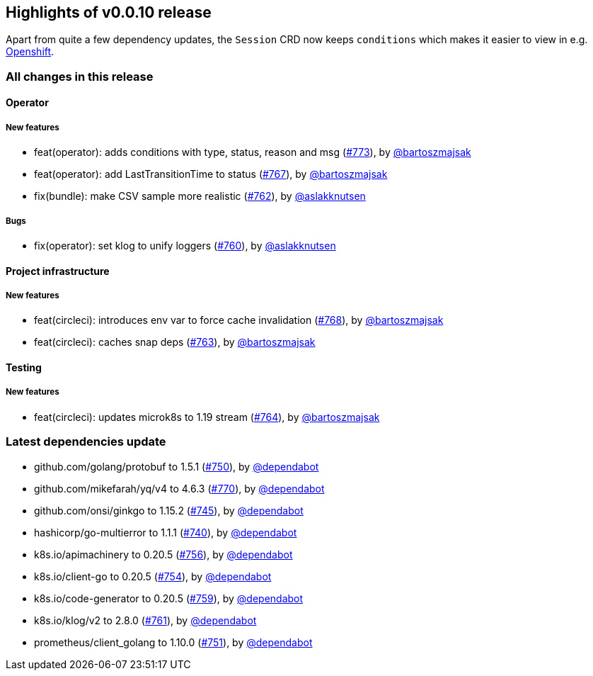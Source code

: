== Highlights of v0.0.10 release

Apart from quite a few dependency updates, the `Session` CRD now keeps `conditions` which makes it easier to view in e.g. https://developers.redhat.com/developer-sandbox[Openshift].

=== All changes in this release

// changelog:generate
==== Operator

===== New features
* feat(operator): adds conditions with type, status, reason and msg (https://github.com/maistra/istio-workspace/pull/773[#773]), by https://github.com/bartoszmajsak[@bartoszmajsak]
* feat(operator): add LastTransitionTime to status (https://github.com/maistra/istio-workspace/pull/767[#767]), by https://github.com/bartoszmajsak[@bartoszmajsak]
* fix(bundle): make CSV sample more realistic (https://github.com/maistra/istio-workspace/pull/762[#762]), by https://github.com/aslakknutsen[@aslakknutsen]

===== Bugs
* fix(operator): set klog to unify loggers (https://github.com/maistra/istio-workspace/pull/760[#760]), by https://github.com/aslakknutsen[@aslakknutsen]

==== Project infrastructure

===== New features
* feat(circleci): introduces env var to force cache invalidation (https://github.com/maistra/istio-workspace/pull/768[#768]), by https://github.com/bartoszmajsak[@bartoszmajsak]
* feat(circleci): caches snap deps (https://github.com/maistra/istio-workspace/pull/763[#763]), by https://github.com/bartoszmajsak[@bartoszmajsak]


==== Testing

===== New features
* feat(circleci): updates microk8s to 1.19 stream (https://github.com/maistra/istio-workspace/pull/764[#764]), by https://github.com/bartoszmajsak[@bartoszmajsak]


=== Latest dependencies update

 * github.com/golang/protobuf to 1.5.1 (https://github.com/maistra/istio-workspace/pull/750[#750]), by https://github.com/dependabot[@dependabot]
 * github.com/mikefarah/yq/v4 to 4.6.3 (https://github.com/maistra/istio-workspace/pull/770[#770]), by https://github.com/dependabot[@dependabot]
 * github.com/onsi/ginkgo to 1.15.2 (https://github.com/maistra/istio-workspace/pull/745[#745]), by https://github.com/dependabot[@dependabot]
 * hashicorp/go-multierror to 1.1.1 (https://github.com/maistra/istio-workspace/pull/740[#740]), by https://github.com/dependabot[@dependabot]
 * k8s.io/apimachinery to 0.20.5 (https://github.com/maistra/istio-workspace/pull/756[#756]), by https://github.com/dependabot[@dependabot]
 * k8s.io/client-go to 0.20.5 (https://github.com/maistra/istio-workspace/pull/754[#754]), by https://github.com/dependabot[@dependabot]
 * k8s.io/code-generator to 0.20.5 (https://github.com/maistra/istio-workspace/pull/759[#759]), by https://github.com/dependabot[@dependabot]
 * k8s.io/klog/v2 to 2.8.0 (https://github.com/maistra/istio-workspace/pull/761[#761]), by https://github.com/dependabot[@dependabot]
 * prometheus/client_golang to 1.10.0 (https://github.com/maistra/istio-workspace/pull/751[#751]), by https://github.com/dependabot[@dependabot]

